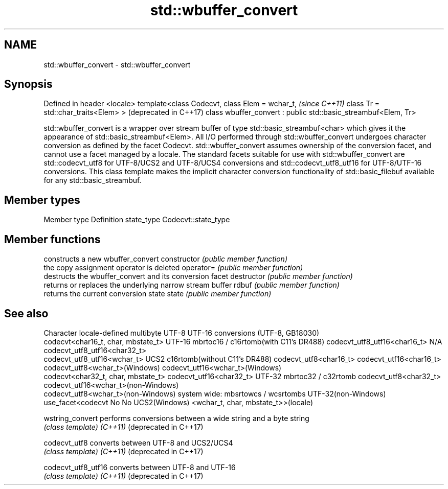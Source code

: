 .TH std::wbuffer_convert 3 "2020.03.24" "http://cppreference.com" "C++ Standard Libary"
.SH NAME
std::wbuffer_convert \- std::wbuffer_convert

.SH Synopsis

Defined in header <locale>
template<class Codecvt,
class Elem = wchar_t,                                          \fI(since C++11)\fP
class Tr = std::char_traits<Elem> >                            (deprecated in C++17)
class wbuffer_convert : public std::basic_streambuf<Elem, Tr>

std::wbuffer_convert is a wrapper over stream buffer of type std::basic_streambuf<char> which gives it the appearance of std::basic_streambuf<Elem>. All I/O performed through std::wbuffer_convert undergoes character conversion as defined by the facet Codecvt. std::wbuffer_convert assumes ownership of the conversion facet, and cannot use a facet managed by a locale. The standard facets suitable for use with std::wbuffer_convert are std::codecvt_utf8 for UTF-8/UCS2 and UTF-8/UCS4 conversions and std::codecvt_utf8_utf16 for UTF-8/UTF-16 conversions.
This class template makes the implicit character conversion functionality of std::basic_filebuf available for any std::basic_streambuf.

.SH Member types


Member type Definition
state_type  Codecvt::state_type


.SH Member functions


              constructs a new wbuffer_convert
constructor   \fI(public member function)\fP
              the copy assignment operator is deleted
operator=     \fI(public member function)\fP
              destructs the wbuffer_convert and its conversion facet
destructor    \fI(public member function)\fP
              returns or replaces the underlying narrow stream buffer
rdbuf         \fI(public member function)\fP
              returns the current conversion state
state         \fI(public member function)\fP


.SH See also


Character           locale-defined multibyte              UTF-8                              UTF-16
conversions         (UTF-8, GB18030)
                                                          codecvt<char16_t, char, mbstate_t>
UTF-16              mbrtoc16 / c16rtomb(with C11's DR488) codecvt_utf8_utf16<char16_t>       N/A
                                                          codecvt_utf8_utf16<char32_t>
                                                          codecvt_utf8_utf16<wchar_t>
UCS2                c16rtomb(without C11's DR488)         codecvt_utf8<char16_t>             codecvt_utf16<char16_t>
                                                          codecvt_utf8<wchar_t>(Windows)     codecvt_utf16<wchar_t>(Windows)
                                                          codecvt<char32_t, char, mbstate_t> codecvt_utf16<char32_t>
UTF-32              mbrtoc32 / c32rtomb                   codecvt_utf8<char32_t>             codecvt_utf16<wchar_t>(non-Windows)
                                                          codecvt_utf8<wchar_t>(non-Windows)
system wide:        mbsrtowcs / wcsrtombs
UTF-32(non-Windows) use_facet<codecvt                     No                                 No
UCS2(Windows)       <wchar_t, char, mbstate_t>>(locale)



wstring_convert       performs conversions between a wide string and a byte string
                      \fI(class template)\fP
\fI(C++11)\fP
(deprecated in C++17)

codecvt_utf8          converts between UTF-8 and UCS2/UCS4
                      \fI(class template)\fP
\fI(C++11)\fP
(deprecated in C++17)

codecvt_utf8_utf16    converts between UTF-8 and UTF-16
                      \fI(class template)\fP
\fI(C++11)\fP
(deprecated in C++17)




